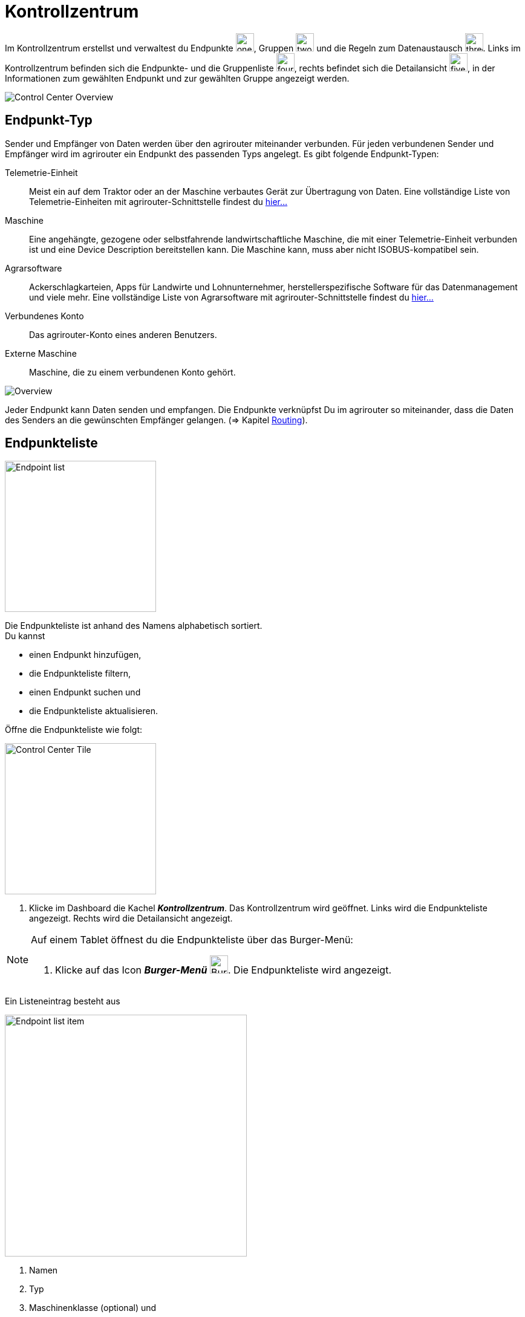 :imagesdir: _images/
:icons: font

= Kontrollzentrum

Im Kontrollzentrum erstellst und verwaltest du Endpunkte image:one_bk.icon.png[one, 30, 30], Gruppen image:two_bk.icon.png[two, 30, 30] und die Regeln zum Datenaustausch image:three_bk.icon.png[three, 30, 30]. Links im Kontrollzentrum befinden sich die Endpunkte- und die Gruppenliste image:four_bk.icon.png[four, 30, 30], rechts befindet sich die Detailansicht image:five_bk.icon.png[five, 30, 30], in der Informationen zum gewählten Endpunkt und zur gewählten Gruppe angezeigt werden.

image::ar_control-center.legend.png[Control Center Overview]


== Endpunkt-Typ
Sender und Empfänger von Daten werden über den agrirouter miteinander verbunden. Für jeden verbundenen Sender und Empfänger wird im agrirouter ein Endpunkt des passenden Typs angelegt.
Es gibt folgende Endpunkt-Typen:

[unordered.stack]
Telemetrie-Einheit:: Meist ein auf dem Traktor oder an der Maschine verbautes Gerät zur Übertragung von Daten. Eine vollständige Liste von Telemetrie-Einheiten mit agrirouter-Schnittstelle findest du https://my-agrirouter.com/marketplace/telemetrieverbindungen[hier...^]

Maschine:: Eine angehängte, gezogene oder selbstfahrende landwirtschaftliche Maschine, die mit einer Telemetrie-Einheit verbunden ist und eine Device Description bereitstellen kann. Die Maschine kann, muss aber nicht ISOBUS-kompatibel sein.

Agrarsoftware:: Ackerschlagkarteien, Apps für Landwirte und Lohnunternehmer, herstellerspezifische Software für das Datenmanagement und viele mehr. Eine vollständige Liste von Agrarsoftware mit agrirouter-Schnittstelle findest du https://my-agrirouter.com/marketplace/agrarsoftware[hier...^]

Verbundenes Konto:: Das agrirouter-Konto eines anderen Benutzers.

Externe Maschine:: Maschine, die zu einem verbundenen Konto gehört.

image::ar_overview.png[Overview]

Jeder Endpunkt kann Daten senden und empfangen.
Die Endpunkte verknüpfst Du im agrirouter so miteinander, dass die Daten des Senders an die gewünschten Empfänger gelangen. (=> Kapitel xref:routing.adoc[Routing]).


== Endpunkteliste
[.float-group]
--
image::ar_endpoint-list.png[Endpoint list, 250, float=right]

Die Endpunkteliste ist anhand des Namens alphabetisch sortiert. + 
Du kannst

* einen Endpunkt hinzufügen,
* die Endpunkteliste filtern,
* einen Endpunkt suchen und
* die Endpunkteliste aktualisieren.
--

Öffne die Endpunkteliste wie folgt:

[.float-group]
--
image::ar_control-center-tile.png[Control Center Tile, 250, float=right]

. Klicke im Dashboard die Kachel *_Kontrollzentrum_*.
[.result]#Das Kontrollzentrum wird geöffnet.#
[.result]#Links wird die Endpunkteliste angezeigt.#
[.result]#Rechts wird die Detailansicht angezeigt.#
--

[NOTE]
====
Auf einem Tablet öffnest du die Endpunkteliste über das Burger-Menü:

. Klicke auf das Icon *_Burger-Menü_* image:ar_burger.icon.png[Burger menue, 30, 30].
[.result]#Die Endpunkteliste wird angezeigt.#

====

Ein Listeneintrag besteht aus

[.float-group]
--
image::ar_endpoint-item.legend.png[Endpoint list item, 400, float=right]

. Namen
. Typ
. Maschinenklasse (optional) und
. Status

--

=== Maschine verbinden
Eine Maschine benötigt zur Kommunikation mit der Außenwelt eine Telemetrie-Einheit. Die Telemetrie-Einheit verbindet die Maschine mit dem agrirouter. In der Endpunkteliste wird daher nicht die Maschine, sondern die Telemetrie-Einheit angezeigt. Du kannst aber den Namen des Listeneintrags ändern.

NOTE: Eine Ausnahme bilden ISOBUS-Maschinen. Es wird die Maschine in der Endpunkteliste angezeigt, nicht die Telemetrie-Einheit.

. Klicke den Button *_+ Telemetrie-Verbindung_*.
[.result]#Das Fenster `Telemetrie-Verbindung auswählen` wird angezeigt.#
. Wähle die Telemetrie-Verbindung.
[.result]#Das Meldungsfenster `Registrierungscode` wird angezeigt:#

image::ar_registration-code.png[Code]

[start=3]
. Notiere den Registrierungscode und klicke *_Schließen_*.
[.result]#Die Endpunkteliste wird angezeigt.#

[TIP]
Klicke auf das Icon *_Kopieren_* image:ar_copy.icon.png[copy, 30, 30], um den Code in die Zwischenablage zu kopieren. + 
Klicke auf das Icon *_Drucken_* image:ar_print.icon.png[print, 30, 30], um den Code auszudrucken.

[start=4]
. Gebe den Registrierungscode an der Telemetrie-Einheit ein.
. Klicke in der Endpunkteliste das Icon *_Aktualisieren_* image:ar_refresh.icon.png[refresh, 30, 30].
[.result]#Die Telemetrie-Einheit wird in der Endpunkteliste angezeigt.#
. Ändere den Namen wie im Abschnitt `Endpunkt bearbeiten` beschrieben.

NOTE: Lese in der Bedienungsanleitung des Herstellers nach, wie du den Registrierungscode an der Telemetrie-Einheit eingibst.

=== Agrarsoftware verbinden
Um eine Agrarsoftware mit dem agrirouter zu verbinden, gehe vor wie folgt:

. Starte die Agrarsoftware.
. Klicke den Button *_Mit agrirouter verbinden_*.
[.result]#Ein Formular wird angezeigt.#
. Gebe die Benutzerdaten deines agrirouter-Kontos ein.
[.result]#Die Agrarsoftware verbindet sich mit dem agrirouter.#
. Öffne das Kontrollzentrum im agrirouter und klicke in der Endpunkteliste das Icon *_Aktualisieren_* image:ar_refresh.icon.png[refresh, 30, 30].
[.result]#Die Agrarsoftware wird in der Endpunkteliste angezeigt.#

NOTE: Eine vollständige Liste von Agrarsoftware mit agrirouter-Schnittstelle findest du https://my-agrirouter.com/marketplace/agrarsoftware[hier...^]

TIP: Die Funktion *_Mit agrirouter verbinden_* findest du in der Agrarsoftware meist unter `Einstellungen`.

=== Konto verbinden
Verbinde dein Konto mit den Konten anderer Landwirte oder Lohnunternehmen und tausche Daten mit diesen aus. Die mit dem anderen Konto verbundenen Maschinen kannst du auch Daten senden oder Daten von diesen empfangen.

[.float-group]
--
image::ar_pairing-tile.png[Pairing tile, 250, float=right]

. Klicke im Dashboard die Kachel *_+ Konten verbinden_*.
[.result]#Das Fenster `Konten verbinden` wird angezeigt.#
. Gebe die E-Mail-Adresse des anderen Kontos in das Eingabefeld *_Email-Adresse_* ein.
. Gebe einen frei wählbaren Namen in das Eingabefeld *_Nickname_* ein.
. Klicke den Button *_Einladung versenden_*.
[.result]#Die Einladung wird im Reiter `Offene Einladungen` angezeigt.#
--

[NOTE]
Du kannst eine offene Einladung zurückziehen. + 
. Wähle im Reiter `Offene Einladungen` die Einladung.
[.result]#Der Listeneintrag wird grün eingefärbt.#
. Klicke den Button *_Einladung aufheben_*.

=== Endpunkt suchen
Wenn die Endpunkteliste viele Einträge enthält, kannst Du einen Enpunkt suchen:

. Klicke das Icon *_Suchen_* über der Endpunkteliste image:ar_search.icon.png[search, 30, 30].
[.result]#Der Cursor blinkt im Eingabefeld *_Suchen_*.#
. Gebe Name oder Maschinenklasse des gesuchten Endpunktes ein.
[.result]#Bereits beim Tippen wird die Endpunkteliste aktualisiert.#

Mache die Suche rückgängig wie folgt:

. Klicke das Icon image:ar_revert.icon.png[revert, 30, 30] rechts neben dem Eingabefeld *_Suchen_*.
[.result]#Alle Endpunkte werden angezeigt.#

=== Liste filtern
Die Liste kann nach vorgegebenen Kriterien gefiltert werden:

[unordered.stack]
Typ:: Die im Abschnitt `Endpunkt-Typ` beschriebenen Typen.
Status:: Ein Endpunkt kann den Status `Aktiv`, `Deaktiviert` oder `Blockiert` haben.
Maschinenklasse:: Einem Endpunkt vom Typ `Maschine` wird automatisch eine Maschinenklasse zugeordnet. Diese gibt an, um welche Art landwirtschaftliche Maschine es sich handelt, z.B. Dünger, Spritze, etc. ... .

//-

Filtere die Liste wie folgt:

. Klicke in der Endpunkteliste das Icon *_Endpunkt filtern_* image:ar_filter.icon.png[filter, 30, 30].
[.result]#Die Auswahlliste `Filtern nach` wird angezeigt.#
. Wähle eine Kategorie.
[.result]#Die Auswahlliste `Filtern nach: <Kategorie>` wird angezeigt.#
. Wähle eine Option und bestätige mit *_OK_*.
[.result]#Die gefilterte Endpunkteliste wird angezeigt.#

Setze den Filter zurück wie folgt:

. Klicke in der Endpunkteliste das Icon *_Endpunkt filtern_* image:ar_filter.icon.png[filter, 30, 30].
[.result]#Die Auswahlliste `Filtern nach` wird angezeigt.#
. Klicke das Icon *_Alle Filter zurücksetzen_*.
[.result]#Die Auswahlliste `Filtern nach` wird angezeigt.#
. Klicke *_OK_*.
[.result]#Alle Endpunkte werden angezeigt.#

=== Liste aktualisieren
Aktualisiere die Endpunkteliste, wenn der gesuchte Endpunkt nicht eingetragen ist:

. Klicke das Icon *_Aktualisieren_*  image:ar_refresh.icon.png[refresh, 30, 30] über der Endpunkteliste.
[.result]#Die Endpunkteliste wird aktualisiert.#

== Detailansicht
In der Detailansicht sind alle Informationen zum Endpunkt zusammengefasst:

* verbundene Endpunkte und Gruppen
* Details zum Endpunkt und dem Postfach
* Fähigkeiten des Endpunktes
// Mit Fähigkeiten sind die unterstützten Datenformate gemeint.

Die Detailansicht ist in folgende Reiter aufgeteilt:

[unordered.stack]
Senden an:: Die Endpunkte und Gruppen, an welche der Endpunkt Daten sendet.

Empfangen von:: Die Endpunkte und Gruppen, die Daten an den Endpunkt senden.

Gruppen:: Die Gruppen, denen der Endpunkt angehört.

Details:: Zusammenfassende Informationen zum Endpunkt und zum Postfach. + 
Die Endpunktdetails können mit Ausnahme der Beschreibung nicht geändert werden. Die Postfachdetails werden automatisch aktualisiert.

Fähigkeiten:: Der Reiter enthält die Nachrichtenformate, die der Endpunkt senden und empfangen kann. + 
Die unterstützten Nachrichtenformate sind vom Endpunkt vorgegeben und können nicht geändert werden.

=== Senden an
Empfänger sind alle Endpunkte und Gruppen, an welche der Endpunkt Daten sendet.
Der Reiter enthält eine Liste der Empfänger.
Du verwaltest die Liste der Empfänger und definierst, welche Nachrichtenformate die Empfänger erhalten.

NOTE: Jedem Endpunkt wird bei Erstellung automatisch eine Standard-Gruppe und ein Empfänger zugewiesen.
Wenn du die Standard-Gruppe löscht, wird automatisch auch der Empfänger gelöscht.

Füge einen neuen Empfänger hinzu wie folgt:

. Klicke das Icon *_Hinzufügen_*.
[.result]#Das Formular `Neues Routing` wird angezeigt.#
. Klicke in das Eingabefeld *_Empfänger_*.
[.result]#Die Auswahlliste `Endpunkt auswählen` wird angezeigt.#
. Wähle den Empfänger.
[.result]#Das Formular `Neues Routing` wird angezeigt.#
. Klicke in das Eingabefeld *_Nachrichtenformate_*.
[.result]#Die Auswahlliste `Nachrichtenformate auswählen` wird angezeigt.#
. Wähle die Nachrichtenformate, die der Empfänger erhalten soll und klicke *_Bestätigen_*.
[.result]#Das Formular `Neues Routing` wird angezeigt.#
. Klicke den Button *_Bestätigen_*.
[.result]#Der Empfänger wird hinzugefügt.#

#TODO: Das kann ich nicht nachstellen, weiß also nicht, was genau einzugeben ist#

. Klicke in das Eingabefeld *_Telemetrie-Parameter-Kategorien_*.
[.result]#Das Formular `Telemetrie-Parameter` wird angezeigt.#

NOTE: Es kann mehrere Minuten dauern, bis das System den Empfänger hinzugefügt hat.

[IMPORTANT]
====
Beachte beim Eingabefeld `Telemetrie-Parameter-Kategorien` folgende Einschränkungen:
Nur Gruppen und Maschinen können Telemetrie-Parameter versenden.
Der Empfänger muss Timelog-Nachrichten verarbeiten können.

Sind diese Bedingungen nicht erfüllt, ist das Eingabefeld deaktiviert.
====

=== Empfangen von
Sender sind alle Endpunkte und Gruppen, die Daten an den Endpunkt senden.
Der Reiter enthält eine Liste der Sender.
Du verwaltest die Liste der Sender und definierst, welche Nachrichtenformate der Endpunkt erhält.

NOTE: Jedem Endpunkt wird bei Erstellung automatisch eine Standard-Gruppe und ein Sender zugewiesen. Wenn du die Standard-Gruppe löscht, wird automatisch auch der Sender gelöscht.

Füge einen neuen Sender hinzu wie folgt:

. Klicke das Icon *_Hinzufügen_*.
[.result]#Das Formular `Neues Routing` wird angezeigt.#
. Klicke in das Eingabefeld *_Sender_*.
[.result]#Die Auswahlliste `Endpunkt auswählen` wird angezeigt.#
. Wähle den Sender.
[.result]#Das Formular `Neues Routing` wird angezeigt.#
. Klicke in das Eingabefeld *_Nachrichtenformate_*.
[.result]#Die Auswahlliste `Nachrichtenformate auswählen` wird angezeigt.#
. Wähle die Nachrichtenformate, die der Sender senden soll und klicke *_Bestätigen_*.
[.result]#Das Formular `Neues Routing` wird angezeigt.#
. Klicke den Button *_Bestätigen_*.
[.result]#Der Sender wird hinzugefügt.#

#TODO: Das kann ich nicht nachstellen, weiß also nicht, was genau einzugeben ist#

. Klicke in das Eingabefeld *_Telemetrie-Parameter-Kategorien_*.
[.result]#Das Formular `Telemetrie-Parameter` wird angezeigt.#

NOTE: Es kann mehrere Minuten dauern, bis das System den Sender hinzugefügt hat.

=== Gruppen
Fasse Endpunkte in Gruppen zusammen, z.B. nach Hersteller, Maschinentyp oder Maßnahme. Einstellungen, die du an der Gruppe vornimmst, gelten für alle Mitglieder der Gruppe. Es sind zwei Standard-Gruppen vorgegeben, welche du nicht löschen oder bearbeiten kannst.


=== Details
Ändere die Beschreibung des Endpunktes wie folgt:

. Klicke den Button *_Bearbeiten_*.
[.result]#Das Formular `Endpunkt bearbeiten` wird angezeigt.#
. Gebe die Beschreibung ein und klicke *_Bestätigen_*.
[.result]#Die neue Beschreibung wird angezeigt.#

Die Daten im Reiter werden automatisch aktualisiert.
Aktualisiere manuell, wenn du das Postfach auf eingehende oder verarbeitete Nachrichten überwachst:

. Klicke das Icon *_Aktualisieren_*  image:ar_refresh.icon.png[refresh, 30, 30].
[.result]#Der Reiter `Details` wird aktualisiert.#


== Endpunkt bearbeiten
Du kannst

* Name des Endpunktes ändern,
* den Endpunkt deaktivieren,
* den Endpunkt löschen und
* die Diagnoseinformationen eines Endpunktes abfragen.

Bearbeite den Endpunkt wie folgt:

. Wähle den Endpunkt in der Endpunkteliste.
[.result]#Im rechten Bereich des Kontrollzentrums wird die Detailansicht des Endpunktes angezeigt.#

=== Name ändern
Ändere den Namen des Endpunktes wie folgt:

. Klicke den Button *_Bearbeiten_*.
[.result]#Das Formular `Endpunkt bearbeiten` wird angezeigt.#
. Gebe den Namen ein und klicke *_Bestätigen_*.
[.result]#In der Endpunkteliste wird der neue Name angezeigt.#

////
.Namen oder Beschreibung bearbeiten
image::endpoint_change_name.png[Namen oder Beschreibung bearbeiten]
////

=== Deaktivieren
Wenn der Endpunkt keine Nachrichten mehr verarbeiten soll, deaktiviere ihn:

. Setze den Schalter *_Aktiv_* auf `AUS`.
[.result]#Der Endpunkt ist deaktiviert.#
[.result]#Der Endpunkt bleibt in der Endpunkteliste sichtbar.#

Wenn der Endpunkt Nachrichten empfangen oder versenden soll, aktiviere ihn:

. Wähle den Endpunkt in der Endpunkteliste.
[.result]#Die Details des Endpunktes werden rechts neben der Liste angezeigt.#
. Setze den Schalter *_Aktiv_* auf `AN`.
[.result]#Der Endpunkt ist aktiviert.#

////
.Endpunkt aktivieren oder deaktivieren
image::endpoint_activation.png[Endpunkt aktivieren oder deaktivieren]
////

=== Löschen
Wenn der Endpunkt nicht mehr benötigt wird, lösche ihn:

. Klicke den Button *_Löschen_*.
[.result]#Ein Meldungsfenster wird angezeigt.#
. Bestätige die Abfrage mit *_OK_*.
[.result]#Der Endpunkt wird gelöscht.#
[.result]#Der Endpunkt wird aus der Endpunkteliste entfernt.#
[.result]#Alle zum Endpunkt gehörenden Daten werden gelöscht.#

[NOTE]
====
Ein verbundenes Konto kann nicht gelöscht werden.
Entferne ein verbundenes Konto aus der Endpunkteliste wie folgt:

. Klicke im Dashboard die Kachel *_Konten verbinden_*.
. Wähle in der Liste der verbundenen Konten das Konto aus.
. Klicke den Button *_Verbindung aufheben_*.

====

////
.Endpunkt löschen
image::endpoint_delete.png[Endpunkt löschen]
////

=== Technischer Support
Wenn du zu einem Endpunkt eine Anfrage an unseren Support stellst, benötigen wir die Diagnoseinformationen des Endpunktes:

. Klicke das Icon *_Mehr_*.
[.result]#Eine Auswahlliste wird angezeigt.#
. Wähle das Icon *_Support Informationen anzeigen_*.
[.result]#Das Meldungsfenster *_Support-Information_* wird angezeigt.#
. Klicke das Icon *_In Zwischenablage kopieren_*.
. Kopiere die Diagnoseinformationen in eine E-Mail an unseren Support.
